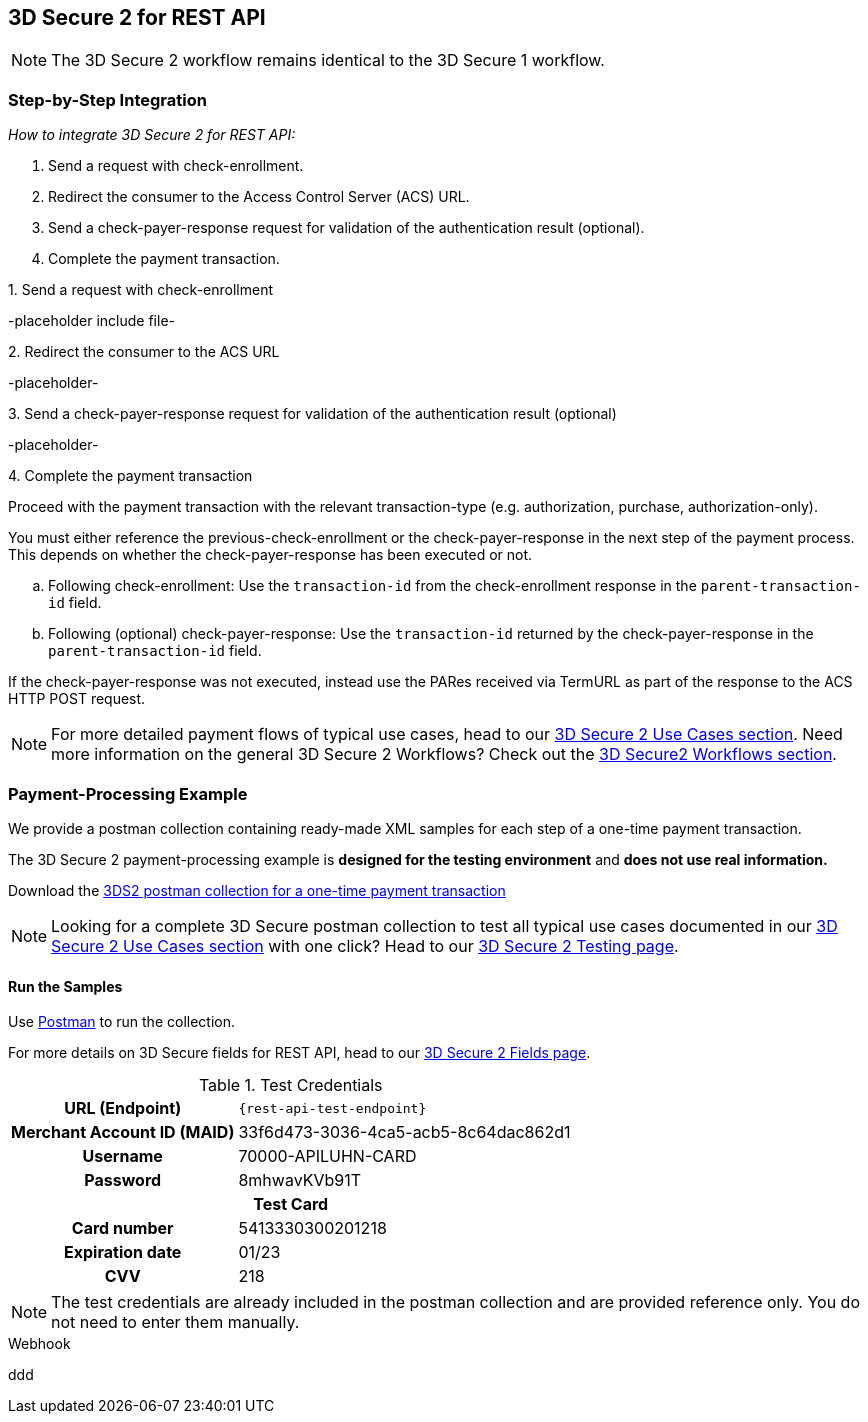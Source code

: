 [#3DS2_IntegrationGuide_REST]
== 3D Secure 2 for REST API

[NOTE] 
====
The 
ifdef::env-wirecard[]
<<3DS2_worfklow, 
endif::[]
3D Secure 2 workflow
ifdef::env-wirecard[]
>> 
endif::[]
remains identical to the 3D Secure 1 workflow.
====

[#3DS2_IntegrationGuide_REST_integration]
=== Step-by-Step Integration

====
_How to integrate 3D Secure 2 for REST API:_

. Send a request with check-enrollment.
. Redirect the consumer to the Access Control Server (ACS) URL.
. Send a check-payer-response request for validation of the authentication result (optional).
. Complete the payment transaction.

//-
====

.1. Send a request with check-enrollment
-placeholder include file-


.2. Redirect the consumer to the ACS URL
-placeholder-

.3. Send a check-payer-response request for validation of the authentication result (optional)
-placeholder-

.4. Complete the payment transaction 
Proceed with the payment transaction with the relevant transaction-type (e.g. authorization, purchase, authorization-only).

//-

You must either reference the previous-check-enrollment or the check-payer-response in the next step of the payment process. This depends on whether the check-payer-response has been executed or not.

--
.. Following check-enrollment: Use the ``transaction-id`` from the check-enrollment response in the ``parent-transaction-id`` field.

.. Following (optional) check-payer-response: Use the ``transaction-id`` returned by the check-payer-response in the ``parent-transaction-id`` field.

//-
--

If the check-payer-response was not executed, instead use the PARes received via TermURL as part of the response to the ACS HTTP POST request.

[NOTE]
====
For more detailed payment flows of typical use cases, head to our <<CreditCard_3DS2_UseCases, 3D Secure 2 Use Cases section>>. Need more information on the general 3D Secure 2 Workflows?  Check out the <<3DS2_worfklow, 3D Secure2 Workflows section>>.
====

[#3DS2_IntegrationGuide_REST_example]
=== Payment-Processing Example

We provide a postman collection containing ready-made XML samples for each step of a one-time payment transaction.

The 3D Secure 2 payment-processing example is *designed for the testing environment* and *does not use real information.*

Download the 
pass:[<a href="resources/3-d-secure-2/usecase_pm-collection/one-time-payment.postman_collection.json" target="_blank" rel="noreferrer noopener" download>3DS2 postman collection for a one-time payment transaction</a>]

NOTE: Looking for a complete 3D Secure postman collection to test all typical use cases documented in our <<CreditCard_3DS2_UseCases, 3D Secure 2 Use Cases section>> with one click? Head to our <<3DS2_Testing, 3D Secure 2 Testing page>>.


[#3DS2_IntegrationGuide_REST_PostmanCollection]
==== Run the Samples

Use https://www.postman.com/postman[Postman] to run the collection.

For more details on 3D Secure fields for REST API, head to our <<3DS2_Fields, 3D Secure 2 Fields page>>. 
ifdef::env-wirecard[]
ifndef::env-nova[]
They are also included in the <<Appendix_Xml, REST API payment XSD>>.
endif::[]
endif::[]


.Test Credentials
[%autowidth, cols="h,", stripes="none"]
|===
| URL (Endpoint)           
| ``\{rest-api-test-endpoint}``

| Merchant Account ID (MAID) 
| 33f6d473-3036-4ca5-acb5-8c64dac862d1

| Username                   
| 70000-APILUHN-CARD

| Password                   
| 8mhwavKVb91T

2+h|Test Card
|Card number 
|5413330300201218

|Expiration date 
|01/23

|CVV 
|218
|===

NOTE: The test credentials are already included in the postman collection and are provided reference only. You do not need to enter them manually.

.Webhook
ddd
//-

